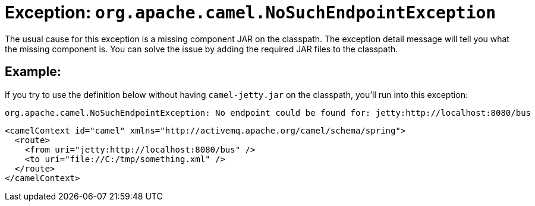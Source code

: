 [[Exception-org.apache.camel.NoSuchEndpointException-Exceptionorg.apache.camel.NoSuchEndpointException]]
= Exception: `org.apache.camel.NoSuchEndpointException`

The usual cause for this exception is a missing component JAR on the
classpath. The exception detail message will tell you what the missing
component is. You can solve the issue by adding the required JAR files
to the classpath.

== Example:

If you try to use the definition below without having `camel-jetty.jar` on
the classpath, you'll run into this exception:
----
org.apache.camel.NoSuchEndpointException: No endpoint could be found for: jetty:http://localhost:8080/bus
----

[source,xml]
----
<camelContext id="camel" xmlns="http://activemq.apache.org/camel/schema/spring">
  <route>
    <from uri="jetty:http://localhost:8080/bus" />
    <to uri="file://C:/tmp/something.xml" /> 
  </route>
</camelContext>
----

